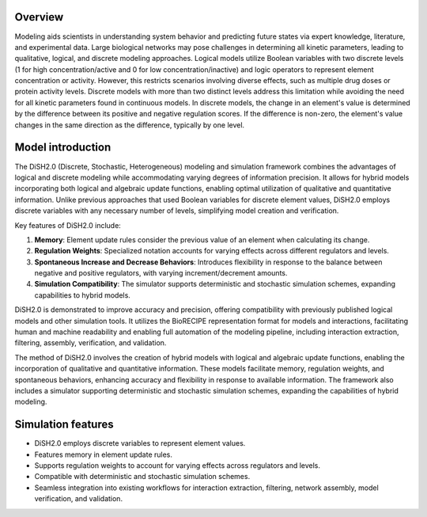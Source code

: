 

Overview
========

Modeling aids scientists in understanding system behavior and predicting future states via expert knowledge, literature, and experimental data. Large biological networks may pose challenges in determining all kinetic parameters, leading to qualitative, logical, and discrete modeling approaches. Logical models utilize Boolean variables with two discrete levels (1 for high concentration/active and 0 for low concentration/inactive) and logic operators to represent element concentration or activity. However, this restricts scenarios involving diverse effects, such as multiple drug doses or protein activity levels. Discrete models with more than two distinct levels address this limitation while avoiding the need for all kinetic parameters found in continuous models. In discrete models, the change in an element's value is determined by the difference between its positive and negative regulation scores. If the difference is non-zero, the element's value changes in the same direction as the difference, typically by one level.

Model introduction
===================

The DiSH2.0 (Discrete, Stochastic, Heterogeneous) modeling and simulation framework combines the advantages of logical and discrete modeling while accommodating varying degrees of information precision. It allows for hybrid models incorporating both logical and algebraic update functions, enabling optimal utilization of qualitative and quantitative information. Unlike previous approaches that used Boolean variables for discrete element values, DiSH2.0 employs discrete variables with any necessary number of levels, simplifying model creation and verification.

Key features of DiSH2.0 include:

1. **Memory**: Element update rules consider the previous value of an element when calculating its change.

2. **Regulation Weights**: Specialized notation accounts for varying effects across different regulators and levels.

3. **Spontaneous Increase and Decrease Behaviors**: Introduces flexibility in response to the balance between negative and positive regulators, with varying increment/decrement amounts.

4. **Simulation Compatibility**: The simulator supports deterministic and stochastic simulation schemes, expanding capabilities to hybrid models.

DiSH2.0 is demonstrated to improve accuracy and precision, offering compatibility with previously published logical models and other simulation tools. It utilizes the BioRECIPE representation format for models and interactions, facilitating human and machine readability and enabling full automation of the modeling pipeline, including interaction extraction, filtering, assembly, verification, and validation.

The method of DiSH2.0 involves the creation of hybrid models with logical and algebraic update functions, enabling the incorporation of qualitative and quantitative information. These models facilitate memory, regulation weights, and spontaneous behaviors, enhancing accuracy and flexibility in response to available information. The framework also includes a simulator supporting deterministic and stochastic simulation schemes, expanding the capabilities of hybrid modeling.


Simulation features
====================

- DiSH2.0 employs discrete variables to represent element values.
- Features memory in element update rules.
- Supports regulation weights to account for varying effects across regulators and levels.
- Compatible with deterministic and stochastic simulation schemes.
- Seamless integration into existing workflows for interaction extraction, filtering, network assembly, model verification, and validation.

